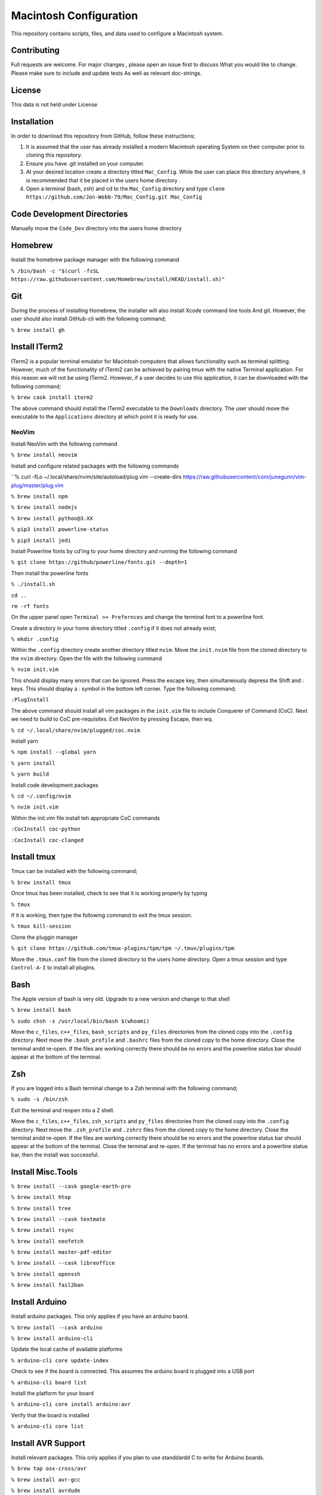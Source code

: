 ***********************
Macintosh Configuration
***********************
This repository contains scripts, files, and data used to configure a Macintosh system.


Contributing
############
Full requests are welcome.  For major changes , please open an issue first to discuss
What you would like to change.  Please make sure to include and update tests
As well as relevant doc-strings.

License
#######
This data is not held under License

Installation
############
In order to download this repository from GitHub, follow these instructions;

1. It is assumed that the user has already installed a modern Macintosh operating
   System on their computer prior to cloning this repository.
2. Ensure you have .git installed on your computer.
3. At your desired location create a directory titled ``Mac_Config``.  While the
   user can place this directory anywhere, it is recommended that it be placed in the
   users home directory .
4. Open a terminal (bash, zsh) and cd to the ``Mac_Config`` directory and type
   ``clone https://github.com/Jon-Webb-79/Mac_Config.git Mac_Config``

Code Development Directories
############################
Manually move the ``Code_Dev`` directory into the users home directory

Homebrew
########
Install the homebrew package manager with the following command

``% /bin/bash -c "$(curl -fsSL https://raw.githubusercontent.com/Homebrew/install/HEAD/install.sh)"``

Git
###
During the process of installing Homebrew, the installer will also install Xcode command line tools
And git.  However, the user should also install GitHub-cli with the following command;

``% brew install gh``

Install ITerm2
##############
ITerm2 is a popular terminal emulator for Macintosh computers that allows functionality
such as terminal splitting.  However, much of the functionality of ITerm2 can be achieved
by pairing tmux with the native Terminal application.  For this reason we will not be
using ITerm2.  However, if a user decides to use this application, it can be downloaded
with the following command;

``% brew cask install iterm2``

The above command should install the ITerm2 executable to the ``Downloads`` directory.  The
user should move the executable to the ``Applications`` directory at which point it
is ready for use.

NeoVim
******
Install NeoVim with the following command

``% brew install neovim``

Install and configure related packages with the following commands

``% curl -fLo ~/.local/share/nvim/site/autoload/plug.vim --create-dirs https://raw.githubusercontent/com/junegunn/vim-plug/master/plug.vim

``% brew install npm``

``% brew install nodejs``

``% brew install python@3.XX``

``% pip3 install powerline-status``

``% pip3 install jedi``

Install Powerline fonts by cd'ing to your home directory and running the following command

``% git clone https://github/powerline/fonts.git --depth=1``

Then install the powerline fonts

``% ./install.sh``

``cd ..``

``rm -rf fonts``

On the upper panel open ``Terminal >> Prefernces`` and change the terminal font to a powerline
font.

Create a directory in your home directory titled ``.config`` if it does not already exist;

``% mkdir .config``

Within the ``.config`` directory create another directory titled ``nvim``.  Move the ``init.nvim``
file from the cloned directory to the ``nvim`` directory.  Open the file with the following
command

``% nvim init.vim``

This should display many errors that can be ignored.  Press the escape key, then simultaneously depress the
Shift and : keys.  This should display a : symbol in the bottom left corner.  Type the following command;

``:PlugInstall``

The above command should install all vim packages in the ``init.vim`` file to include Conquerer of Command (CoC).
Next we need to build to CoC pre-requisites.  Exit NeoVim by pressing Escape, then wq.

``% cd ~/.local/share/nvim/plugged/coc.nvim``

Install yarn

``% npm install --global yarn``

``% yarn install``

``% yarn build``

Install code development packages

``% cd ~/.config/nvim``

``% nvim init.vim``

Within the init.vim file install teh appropriate CoC commands

``:CocInstall coc-python``

``:CocInstall coc-clanged``

Install tmux
############
Tmux can be installed with the following command;

``% brew install tmux``

Once tmux has been installed, check to see that it is working properly by typing

``% tmux``

If it is working, then type the following command to exit the tmux session.

``% tmux kill-session``

Clone the pluggin manager

``% git clone https://github.com/tmux-plugins/tpm/tpm ~/.tmux/plugins/tpm``

Move the ``.tmux.conf`` file from the cloned directory to the users
home directory.  Open a tmux session and type ``Control-A-I`` to install
all plugins.

Bash
####
The Apple version of bash is very old.  Upgrade to a new version and change to that shell

``% brew install bash``

``% sudo chsh -s /usr/local/bin/bash $(whoami)``

Move the ``c_files``, ``c++_files``, ``bash_scripts`` and ``py_files`` directories
from the cloned copy into the ``.config`` directory.  Next move the ``.bash_profile``
and ``.bashrc`` files from the cloned copy to the home directory.  Close the terminal
andd re-open.  If the files are working correctly there should be no errors and
the powerline status bar should appear at the bottom of the terminal.

Zsh
###
If you are logged into a Bash terminal change to a Zsh terminal with the following command;

``% sudo -s /bin/zsh``

Exit the terminal and reopen into a Z shell.

Move the ``c_files``, ``c++_files``, ``zsh_scripts`` and ``py_files`` directories
from the cloned copy into the ``.config`` directory.  Next move the ``.zsh_profile``
and ``.zshrc`` files from the cloned copy to the home directory.  Close the terminal
andd re-open.  If the files are working correctly there should be no errors and
the powerline status bar should appear at the bottom of the terminal.  Close the terminal
and re-open.  If the terminal has no errors and a powerline status bar, then the install
was successful.

Install Misc.Tools
##################

``% brew install --cask google-earth-pro``

``% brew install htop``

``% brew install tree``

``% brew install --cask textmate``

``% brew install rsync``

``% brew install neofetch``

``% brew install master-pdf-editor``

``% brew install --cask libreoffice``

``% brew install openssh``

``% brew install fail2ban``

Install Arduino
###############
Install arduino packages.  This only applies if you have an arduino baord.

``% brew install --cask arduino``

``% brew install arduino-cli``

Update the local cache of available platforms

``% arduino-cli core update-index``

Check to see if the board is connected.  This assumes the arduino board is plugged
into a USB port

``% arduino-cli board list``

Install the platform for your board

``% arduino-cli core install arduino:avr``

Verify that the board is installed

``% arduino-cli core list``

Install AVR Support
###################
Install relevant packages.  This only applies if you plan to use standdardd C to write for
Arduino boards.

``% brew tap osx-cross/avr``

``% brew install avr-gcc``

``% brew install avrdude``

Install Extra Codde Dev Packages
################################

``% brew install googletest``

``% brew install cmake``

``% brew install --cask visual-studio-code``

Backup
######

1. Format the drive.  Click on the ``Disk Utility``.  Click on the backup drive,
   then click Erase.  This should prompt the user to enter the format type,
   which should be ``MacOS Extended (journaled)``
